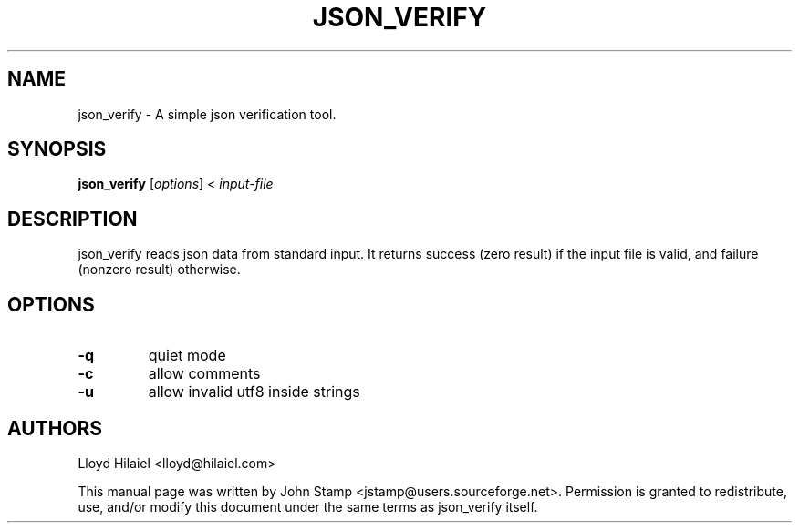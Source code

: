 .TH JSON_VERIFY 1 "Oct 2009" "json_verify"
.SH NAME
json_verify
\- A simple json verification tool.
.SH SYNOPSIS
.B json_verify
[\fIoptions\fP] < \fIinput-file\fP
.SH DESCRIPTION
json_verify reads json data from standard input. It returns success (zero
result) if the input file is valid, and failure (nonzero result) otherwise.
.SH OPTIONS
.TP
\fB\-q\fR
quiet mode
.TP
\fB\-c\fR
allow comments
.TP
\fB\-u\fR
allow invalid utf8 inside strings
.SH AUTHORS
Lloyd Hilaiel <lloyd@hilaiel.com>
.PP
This manual page was written by John Stamp <jstamp@users.sourceforge.net>.
Permission is granted to redistribute, use, and/or modify this document under
the same terms as json_verify itself.

